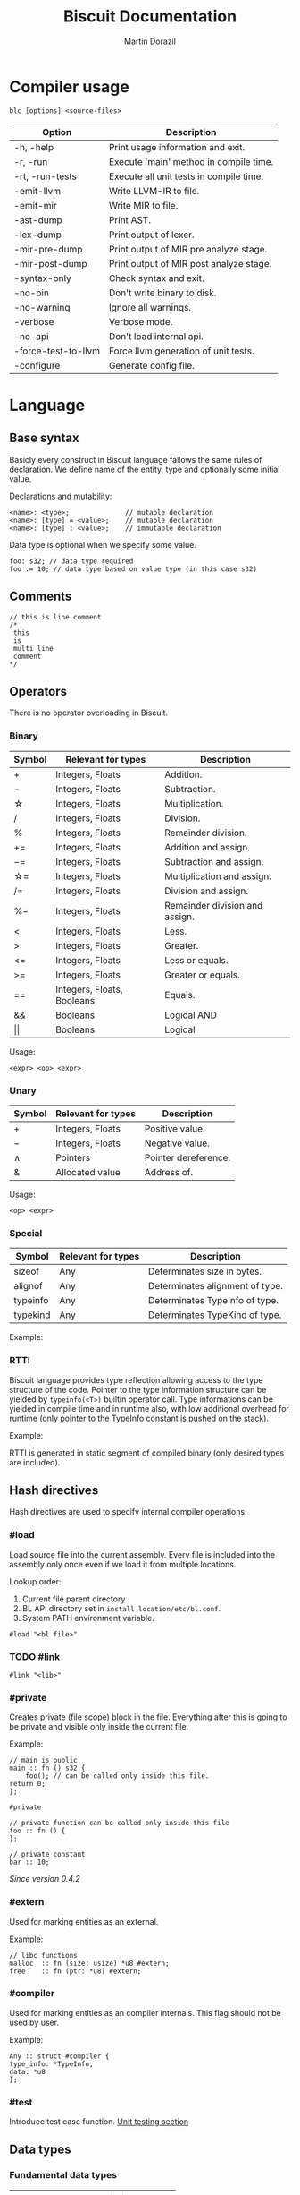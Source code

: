 #+TITLE: Biscuit Documentation
#+AUTHOR: Martin Dorazil
#+EMAIL: biscuitlang@gmail.com

#+OPTIONS: toc:nil H:3 num:0 ^:nil pri:t
#+HTML_HEAD: <link rel="stylesheet" href="org-mode.css" type="text/css" />
#+TOC: headlines 3
* Compiler usage
   #+BEGIN_EXAMPLE
   blc [options] <source-files>
   #+END_EXAMPLE

   | Option                      | Description                             |
   |-----------------------------+-----------------------------------------|
   | 	-h, -help           | Print usage information and exit.       |
   | 	-r, -run            | Execute 'main' method in compile time.  |
   | 	-rt, -run-tests     | Execute all unit tests in compile time. |
   | 	-emit-llvm          | Write LLVM-IR to file.                  |
   | 	-emit-mir           | Write MIR to file.                      |
   | 	-ast-dump           | Print AST.                              |
   | 	-lex-dump           | Print output of lexer.                  |
   | 	-mir-pre-dump       | Print output of MIR pre analyze stage.  |
   | 	-mir-post-dump      | Print output of MIR post analyze stage. |
   | 	-syntax-only        | Check syntax and exit.                  |
   | 	-no-bin             | Don't write binary to disk.             |
   | 	-no-warning         | Ignore all warnings.                    |
   | 	-verbose            | Verbose mode.                           |
   | 	-no-api             | Don't load internal api.                |
   | 	-force-test-to-llvm | Force llvm generation of unit tests.    |
   | 	-configure          | Generate config file.                   |

* Language
** Base syntax
   Basicly every construct in Biscuit language fallows the same rules of declaration. We define name of the entity, type and optionally some initial value.

   Declarations and mutability:
   #+BEGIN_EXAMPLE
   <name>: <type>;              // mutable declaration
   <name>: [type] = <value>;    // mutable declaration
   <name>: [type] : <value>;    // immutable declaration 
   #+END_EXAMPLE
   
   Data type is optional when we specify some value.

   #+BEGIN_SRC bl
   foo: s32; // data type required
   foo := 10; // data type based on value type (in this case s32)
   #+END_SRC

** Comments
   #+BEGIN_SRC bl
   // this is line comment
   /*
    this
    is
    multi line
    comment
   */
   #+END_SRC

** Operators
   There is no operator overloading in Biscuit.

*** Binary
   | Symbol     | Relevant for types         | Description                    |
   |------------+----------------------------+--------------------------------|
   | \plus      | Integers, Floats           | Addition.                      |
   | \minus     | Integers, Floats           | Subtraction.                   |
   | \star      | Integers, Floats           | Multiplication.                |
   | \slash     | Integers, Floats           | Division.                      |
   | %          | Integers, Floats           | Remainder division.            |
   | \plus=     | Integers, Floats           | Addition and assign.           |
   | \minus=    | Integers, Floats           | Subtraction and assign.        |
   | \star=     | Integers, Floats           | Multiplication and assign.     |
   | \slash=    | Integers, Floats           | Division and assign.           |
   | %=         | Integers, Floats           | Remainder division and assign. |
   | <          | Integers, Floats           | Less.                          |
   | >          | Integers, Floats           | Greater.                       |
   | <=         | Integers, Floats           | Less or equals.                |
   | >=         | Integers, Floats           | Greater or equals.             |
   | ==         | Integers, Floats, Booleans | Equals.                        |
   | &&         | Booleans                   | Logical AND                    |
   | \vert\vert | Booleans                   | Logical                        |

   Usage:
   #+BEGIN_EXAMPLE
   <expr> <op> <expr>
   #+END_EXAMPLE

*** Unary
   | Symbol | Relevant for types | Description          |
   |--------+--------------------+----------------------|
   | \plus  | Integers, Floats   | Positive value.      |
   | \minus | Integers, Floats   | Negative value.      |
   | \wedge | Pointers           | Pointer dereference. |
   | &      | Allocated value    | Address of.          |

   Usage:
   #+BEGIN_EXAMPLE
   <op> <expr>
   #+END_EXAMPLE
   
*** Special
   | Symbol   | Relevant for types | Description                     |
   |----------+--------------------+---------------------------------|
   | sizeof   | Any                | Determinates size in bytes.     |
   | alignof  | Any                | Determinates alignment of type. |
   | typeinfo | Any                | Determinates TypeInfo of type.  |
   | typekind | Any                | Determinates TypeKind of type.  |

    Example:
    #+INCLUDE: "../examples/special_op.bl" src bl -n
    
*** RTTI
    Biscuit language provides type reflection allowing access to the type structure of the code. Pointer to the type information structure can be yielded by =typeinfo(<T>)= builtin operator call. Type informations can be yielded in compile time and in runtime also, with low additional overhead for runtime (only pointer to the TypeInfo constant is pushed on the stack). 

    Example:
    #+INCLUDE: "../examples/rtti.bl" src bl -n
    
    RTTI is generated in static segment of compiled binary (only desired types are included).
   
** Hash directives
   Hash directives are used to specify internal compiler operations.

*** #load
    Load source file into the current assembly. Every file is included into the assembly only once even if we load it from multiple locations.

    Lookup order:
    1) Current file parent directory
    2) BL API directory set in =install location/etc/bl.conf=.
    3) System PATH environment variable.

    #+BEGIN_EXAMPLE
    #load "<bl file>"
    #+END_EXAMPLE

*** TODO #link
    #+BEGIN_EXAMPLE
    #link "<lib>"
    #+END_EXAMPLE

*** #private
    Creates private (file scope) block in the file. Everything after this is going to be private and visible only inside the current file.

    Example:
    #+BEGIN_SRC bl
    // main is public
    main :: fn () s32 {
        foo(); // can be called only inside this file.
	return 0;
    };

    #private

    // private function can be called only inside this file
    foo :: fn () {
    };

    // private constant
    bar :: 10;
    #+END_SRC

    /Since version 0.4.2/

*** #extern
    Used for marking entities as an external.
    
    Example:
    #+BEGIN_SRC bl
    // libc functions
    malloc  :: fn (size: usize) *u8 #extern;
    free    :: fn (ptr: *u8) #extern;
    #+END_SRC


*** #compiler
    Used for marking entities as an compiler internals. This flag should not be used by user.
    
    Example:
    #+BEGIN_SRC bl
    Any :: struct #compiler {
	type_info: *TypeInfo,
	data: *u8
    };
    #+END_SRC
*** #test
    Introduce test case function. [[utest][Unit testing section]]

** Data types
*** Fundamental data types
    | Name   | Description                   |
    |--------+-------------------------------|
    | s8     | Signed 8-bit number.          |
    | s16    | Signed 16-bit number.         |
    | s32    | Signed 32-bit number.         |
    | s64    | Signed 64-bit number.         |
    | u8     | Unsigned 8-bit number.        |
    | u16    | Unsigned 16-bit number.       |
    | u32    | Unsigned 32-bit number.       |
    | u64    | Unsigned 64-bit number.       |
    | usize  | Unsigned 64-bit size.         |
    | bool   | Boolean. (true/false)         |
    | f32    | 32-bit floating point number  |
    | f64    | 64-bit floating point number. |
    | string | String slice.                 |

*** Pointers
    Represents the address of some allocated data.

    #+BEGIN_EXAMPLE
    *<T>
    #+END_EXAMPLE

    Example:
    #+INCLUDE: "../examples/pointers.bl" src bl -n
    
*** Arrays
    Array is aggregate type of multiple values of the same type.
    #+BEGIN_EXAMPLE
    [<size>] <T>
    #+END_EXAMPLE
    
    Arrays can be inline initialized with compound block, type is required. Zero initializer can be used for zero initialization of whole array storage, otherwise we must specify value for every element in an array.
    #+BEGIN_EXAMPLE
    {:<T>: [val], ...}
    #+END_EXAMPLE

    Example:
    #+INCLUDE: "../examples/array_type.bl" src bl -n

*** Strings
    String type in biscuit is slice containting pointer to string data and string lenght. String literals are zero terimated.

    Example:
    #+INCLUDE: "../examples/array_string.bl" src bl -n

*** Array slice
    Array slice is consist of pointer to the first array element and array lenght. 

    Syntax:
    #+BEGIN_EXAMPLE
    [] <type>
    #+END_EXAMPLE

    Example:
    #+INCLUDE: "../examples/array_ref.bl" src bl -n
*** Structures
    Structure is simple group of data.

    #+BEGIN_EXAMPLE
    struct { 
      <member1 name>: <type>,
      <member2 name>: <type>,
      <member3 name>: <type>
    };
    #+END_EXAMPLE
    
    Example:
    #+INCLUDE: "../examples/struct.bl" src bl -n

*** Enums
    Example:
    #+INCLUDE: "../examples/enums.bl" src bl -n

*** Type aliasing
    It's posible to create alias to any data type.

    #+BEGIN_EXAMPLE
    <alias name> :: <type>;
    #+END_EXAMPLE

    Example:
    #+INCLUDE: "../examples/alias.bl" src bl -n

*** Function type
    Type of function. 
    
    #+BEGIN_EXAMPLE
    fn ([arguments]) [return type]
    #+END_EXAMPLE

    #+BEGIN_SRC bl
    // type of function without arguments and without return value
    fn ()             
    
    // type of function without arguments, returning value of 's32' type
    fn () s32

    // type of function with two arguments, returning value of 's32' type
    fn (s32, bool) s32 
    #+END_SRC

*** Type casting
    Change type of value to other type. Conventions between integer types is generated implicitly by the compiler.

    #+BEGIN_EXAMPLE
    cast(<T>) <expr>
    #+END_EXAMPLE

    Example:
    #+INCLUDE: "../examples/type_cast.bl" src bl -n
** Literals
*** Simple literals
   #+BEGIN_SRC bl
   b :: true;         // bool true literal 
   b :: false;        // bool false literal 
   ptr : *s32 = null; // *s32 null pointer literal
   #+END_SRC

*** Numeric literals 
   #+BEGIN_SRC bl
   i     :: 10;      // s32 literal
   i_hex :: 0x10;    // s32 literal
   f     :: 13.43f;  // f32 literal
   d     :: 13.43;   // f64 literal
   char  :: 'i';     // u8 literal 
   #+END_SRC

** Variables
   Example of variable allocated on stack.

   #+BEGIN_EXAMPLE
   <name> : <type>;
   <name> : [type] = <value>;
   #+END_EXAMPLE

    Example:
   #+INCLUDE: "../examples/variables.bl" src bl -n

** Constants
   Example of constant allocated on stack. Constant must be initialized and cannot be changed later.

   Syntax:
   #+BEGIN_EXAMPLE
   <name> : [type] : <value>;
   #+END_EXAMPLE

    Example:
   #+INCLUDE: "../examples/constants.bl" src bl -n
   
** Compound expressions
   Compound expression can be used for inline initialization of variables or directly as value.
   Implicit temporary variable is created as needed. Zero initializer can be used as short for memset(0) call.

   Syntax:
   #+BEGIN_EXAMPLE
   {:<type>: <arg1, arg2, ...>};
   {:<type>: 0}; // zero initializer
   #+END_EXAMPLE

   Example:
   #+INCLUDE: "../examples/compounds.bl" src bl -n
** Functions
*** Named function
   Examples of named function.

   #+BEGIN_EXAMPLE
   <name> : [type] : fn ([args]) [return type] {[body]};
   #+END_EXAMPLE

    Example:
   #+INCLUDE: "../examples/named_functions.bl" src bl -n
   
*** Anonymous function
    Anonymous function has no name and contains only function literal.

    #+BEGIN_EXAMPLE
    fn ([args]) [return type] {[body]};
    #+END_EXAMPLE

    Example of anonymous function.
    #+INCLUDE: "../examples/anonymous_function.bl" src bl -n
    
*** Function pointers
    Functions can be called via pointer. Call on ~null~ pointer will produce error in interpreter.
    
    Example:
    #+INCLUDE: "../examples/fn_pointers.bl" src bl -n
   
*** Functions with variable argument count
    Biscuit supports functions with variable argument count of the same type. VArgs type must be last in function argument list. Compiler internally creates temporary array of all arguments passed in vargs. Inside function body variable argument list acts like regular array.

    Example of variable argument count function:
    #+INCLUDE: "../examples/vargs.bl" src bl -n
** Blocks
   Block can limit scope of the variable.

    Example:
   #+INCLUDE: "../examples/blocks.bl" src bl -n
   
** Ifs 
   If - else base syntax:
   #+BEGIN_EXAMPLE
   if <condition> {[then block]} [else {[else block]}]
   #+END_EXAMPLE

    Example:
   #+INCLUDE: "../examples/ifs.bl" src bl -n

** Loops
   Loop base syntax:
   #+BEGIN_EXAMPLE
   loop {[block]} 
   loop <condition> {[block]} 
   loop <initialization>; <condition>; <increment> {[block]} 
   #+END_EXAMPLE

    Example:
   #+INCLUDE: "../examples/loops.bl" src bl -n

** Break and continue
   Break/continue statements can be used in loops to control execution flow.

   Examples:
   #+INCLUDE: "../examples/break_continue.bl" src bl -n

** Unit tests <<utest>>
   Biscuit compiler supports unit testing by default.

   Create unit test case:
   #+BEGIN_SRC bl :var css-file="org.css" :results raw
   #load "std/debug.bl"

   // function to be tested
   add :: fn (a: s32, b: s32) s32 {
     return a + b;
   };

   #test "this is OK" {
     assert(add(10, 20) == 30); 
   };

   #test "this is not OK" {
     assert(add(10, 20) != 30); 
   };
   #+END_SRC
   
   Run tests:
   #+BEGIN_EXAMPLE
   $ blc -no-bin -run-tests test.bl
   compiler version: 0.4.0 (pre-alpha)
   compile assembly: test
   
   executing test cases...
   [ PASSED ] (1/2) /Users/travis/Desktop/test.bl:8 'this is my test'
   error: execution reached unreachable code
   /Users/travis/Develop/bl/api/std/debug.bl:31:5 
     30 |   if (!cond) {
     31 |     unreachable;
        |     ^^^^^^^^^^^
     32 |   }
   /Users/travis/Desktop/test.bl:13:12 
     12 |    #test "this is not OK" {
     13 |      assert(add(10, 20) != 30); 
        |            ^
     14 |    };
   [ FAILED ] (2/2) /Users/travis/Desktop/test.bl:12 'this is not OK'
   testing done, 1 of 2 failed
   
   compiled 47 lines in 0.001551 seconds
   
   finished at 22-01-2019 21:28:10
   done
   #+END_EXAMPLE

* Footnotes
